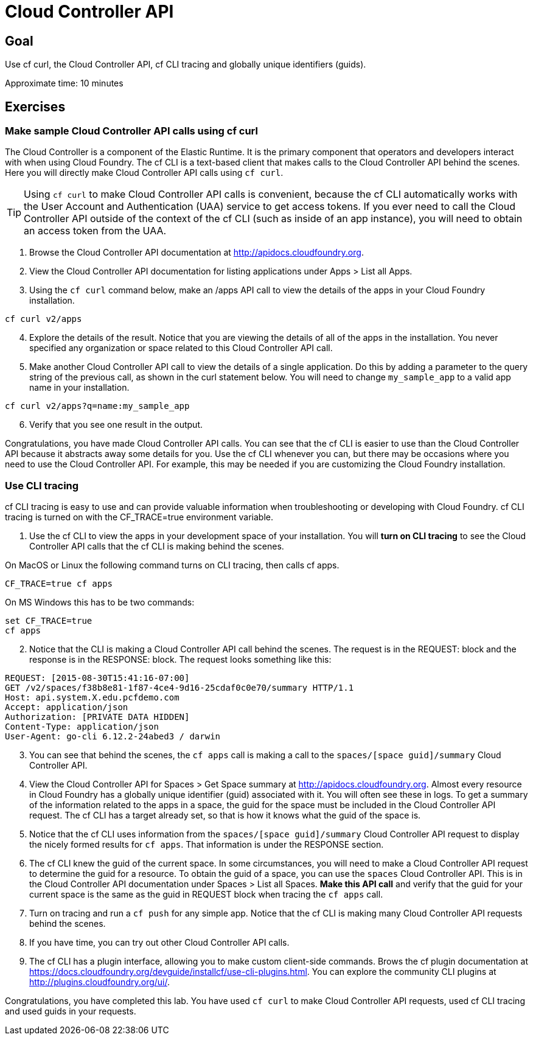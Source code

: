 = Cloud Controller API

== Goal

Use cf curl, the Cloud Controller API, cf CLI tracing and globally unique identifiers (guids).

Approximate time: 10 minutes

== Exercises

=== Make sample Cloud Controller API calls using cf curl

The Cloud Controller is a component of the Elastic Runtime. It is the primary component that operators and developers interact with when using Cloud Foundry. The
cf CLI is a text-based client that makes calls to the Cloud Controller API behind the scenes. Here you will directly make Cloud Controller API calls using `cf curl`.

TIP: Using `cf curl` to make Cloud Controller API calls is convenient, because the cf CLI automatically works with the User Account and Authentication (UAA) service
to get access tokens. If you ever need to call the Cloud Controller API outside of the context of the cf CLI (such as inside of an app instance), you will
need to obtain an access token from the UAA.

. Browse the Cloud Controller API documentation at http://apidocs.cloudfoundry.org.

. View the Cloud Controller API documentation for listing applications under Apps > List all Apps.

. Using the `cf curl` command below, make an /apps API call to view the details of the apps in your Cloud Foundry installation.

....
cf curl v2/apps
....

[start=4]
. Explore the details of the result. Notice that you are viewing the details of all of the apps in the installation. You never
specified any organization or space related to this Cloud Controller API call.

. Make another Cloud Controller API call to view the details of a single application. Do this by adding a parameter to the query string of the previous call, as
shown in the curl statement below. You will need to change `my_sample_app` to a valid app name in your installation.

....
cf curl v2/apps?q=name:my_sample_app
....

[start=6]
. Verify that you see one result in the output.

Congratulations, you have made Cloud Controller API calls. You can see that the cf CLI is easier to use than the Cloud Controller API because
it abstracts away some details for you. Use the cf CLI whenever you can, but there may be occasions where you need to use the Cloud Controller API. For example, this
may be needed if you are customizing the Cloud Foundry installation.

=== Use CLI tracing

cf CLI tracing is easy to use and can provide valuable information when troubleshooting or developing with Cloud Foundry. cf CLI tracing is turned on
with the CF_TRACE=true environment variable.

. Use the cf CLI to view the apps in your development space of your installation. You will *turn on CLI tracing* to see the Cloud Controller API calls
that the cf CLI is making behind the scenes.

On MacOS or Linux the following command turns on CLI tracing, then calls cf apps.
....
CF_TRACE=true cf apps
....

On MS Windows this has to be two commands:
....
set CF_TRACE=true
cf apps
....

[start=2]
. Notice that the CLI is making a Cloud Controller API call behind the scenes. The request is in the REQUEST: block and the response is in the
RESPONSE: block. The request looks something like this:
....
REQUEST: [2015-08-30T15:41:16-07:00]
GET /v2/spaces/f38b8e81-1f87-4ce4-9d16-25cdaf0c0e70/summary HTTP/1.1
Host: api.system.X.edu.pcfdemo.com
Accept: application/json
Authorization: [PRIVATE DATA HIDDEN]
Content-Type: application/json
User-Agent: go-cli 6.12.2-24abed3 / darwin
....

[start=3]
. You can see that behind the scenes, the `cf apps` call is making a call to the `spaces/[space guid]/summary` Cloud Controller API.

. View the Cloud Controller API for Spaces > Get Space summary at http://apidocs.cloudfoundry.org. Almost every resource in Cloud Foundry has
a globally unique identifier (guid) associated with it. You will often see these in logs. To get a summary of the information related to the
apps in a space, the guid for the space must be included in the Cloud Controller API request. The cf CLI has a target already set, so that is
how it knows what the guid of the space is.

. Notice that the cf CLI uses information from the `spaces/[space guid]/summary` Cloud Controller API request to display the nicely formed results
for `cf apps`. That information is under the RESPONSE section.

. The cf CLI knew the guid of the current space. In some circumstances, you will need to make a Cloud Controller API request to determine the guid for
a resource. To obtain the guid of a space, you can use the `spaces` Cloud Controller API.  This is in the Cloud Controller API documentation under
Spaces > List all Spaces.  *Make this API call* and verify that the guid for your current space is the same as the guid in REQUEST block when tracing the
`cf apps` call.

. Turn on tracing and run a `cf push` for any simple app. Notice that the cf CLI is making many Cloud Controller API requests behind the scenes.

. If you have time, you can try out other Cloud Controller API calls.

. The cf CLI has a plugin interface, allowing you to make custom client-side commands. Brows the cf plugin documentation at https://docs.cloudfoundry.org/devguide/installcf/use-cli-plugins.html. You
can explore the community CLI plugins at http://plugins.cloudfoundry.org/ui/.

Congratulations, you have completed this lab. You have used `cf curl` to make Cloud Controller API requests, used cf CLI tracing and
used guids in your requests.
